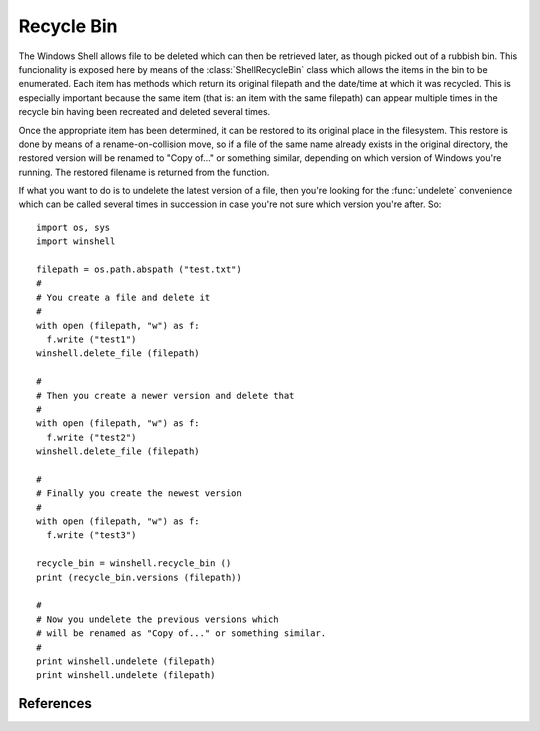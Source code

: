 Recycle Bin
===========

..  module:: winshell
    :synopsis: Manage shell shortcuts
..  moduleauthor:: Tim Golden <mail@timgolden.me.uk>

The Windows Shell allows file to be deleted which can then be retrieved
later, as though picked out of a rubbish bin. This funcionality is exposed
here by means of the :class:`ShellRecycleBin` class which allows the items in
the bin to be enumerated. Each item has methods which return its original
filepath and the date/time at which it was recycled. This is especially
important because the same item (that is: an item with the same filepath)
can appear multiple times in the recycle bin having been recreated and
deleted several times.

Once the appropriate item has been determined, it can be restored to its
original place in the filesystem. This restore is done by means of a
rename-on-collision move, so if a file of the same name already exists
in the original directory, the restored version will be renamed to
"Copy of..." or something similar, depending on which version of Windows
you're running. The restored filename is returned from the function.

If what you want to do is to undelete the latest version of a file,
then you're looking for the :func:`undelete`
convenience which can be called several times in succession in case you're
not sure which version you're after. So::

  import os, sys
  import winshell

  filepath = os.path.abspath ("test.txt")
  #
  # You create a file and delete it
  #
  with open (filepath, "w") as f:
    f.write ("test1")
  winshell.delete_file (filepath)

  #
  # Then you create a newer version and delete that
  #
  with open (filepath, "w") as f:
    f.write ("test2")
  winshell.delete_file (filepath)

  #
  # Finally you create the newest version
  #
  with open (filepath, "w") as f:
    f.write ("test3")

  recycle_bin = winshell.recycle_bin ()
  print (recycle_bin.versions (filepath))

  #
  # Now you undelete the previous versions which
  # will be renamed as "Copy of..." or something similar.
  #
  print winshell.undelete (filepath)
  print winshell.undelete (filepath)


..  py:function:: recycle_bin

    Returns a :class:`ShellRecycleBin` object representing the system Recycle Bin

..  py:function:: undelete (filepath)

    Find the most recent version of `filepath` to have been recycled and
    restore it to its original location on the filesystem. If a file already
    exists at that filepath, the copy will be renamed. The resulting filepath
    is returned.

..  py:class:: ShellRecycleBin

    An object which represents the union of all the recycle bins on this
    system. The Shell subsystem doesn't offer any way to access drive-specific
    bins (except by coming across them "accidentally" as shell folders within
    their specific drives).

    The object (which is returned from a call to :func:`recycle_bin`) is
    iterable, returning the deleted items wrapped in :class:`ShellRecycledItem`
    objects. It also exposes a couple of common-need convenience methods:
    :meth:`versions` returns a list of all recycled versions of a given original
    filepath; and :meth:`restore_newest` which restores the most-recently
    binned version of a given original filepath.

    The object has the following methods:

    ..  method:: empty (confirm=True, show_progress=True, sound=True)

        Empty all system recycle bins, optionally prompting for confirmation,
        showing progress, and playing a sort of crunching sound.

    ..  method:: undelete (filepath)

        cf :func:`undelete` which is a convenience wrapper around this method.

    ..  method:: versions (filepath)

        Return a (possibly empty) list of all recycled versions of a given
        filepath. Each item in the list is a :class:`ShellRecycledItem`.

..  py:class:: ShellRecycledItem

    An object representing one version of a file held in a recycle bin. The
    item's original filepath and the date/time it was deleted can be accessed
    as well as the underlying filename within the recycle bin folder. The item's
    contents can be retrieved and it can be restored to its original position.

    The object has the following methods:

    ..  method:: original_filename

        Return the original filepath of the object when it was deleted

    ..  method:: recycle_date

        Return a Python datetime instance representing the moment in which the
        file was deleted.

    ..  method:: contents (buffer_size=8192)

        Return an iterator over the data in the file, chunked up into
        `buffer_size` chunks.

    ..  method:: undelete

        Implements the undelete functionality used by :func:`undelete`, returning
        any remapping which has occurred because of collision renaming.

References
----------

..  seealso::

    :doc:`cookbook/recycle-bin`
      Cookbook examples of using the recycle bin
